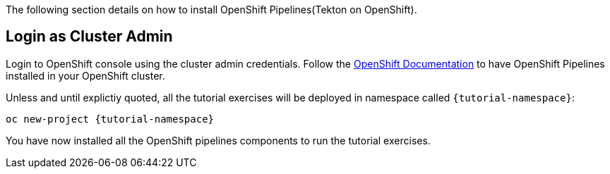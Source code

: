 The following section details on how to install OpenShift Pipelines(Tekton on OpenShift).

== Login as Cluster Admin

Login to OpenShift console using the cluster admin credentials. Follow the https://docs.openshift.com/container-platform/{openshift-version}/pipelines/installing-pipelines.html[OpenShift Documentation^] to have OpenShift Pipelines installed in your OpenShift cluster.

Unless and until explictiy quoted, all the tutorial exercises will be deployed in namespace called `{tutorial-namespace}`:

[.console-input]
[source,bash,subs="+macros,+attributes"]
----
oc new-project {tutorial-namespace}
----

You have now installed all the OpenShift pipelines components to run the tutorial exercises.

